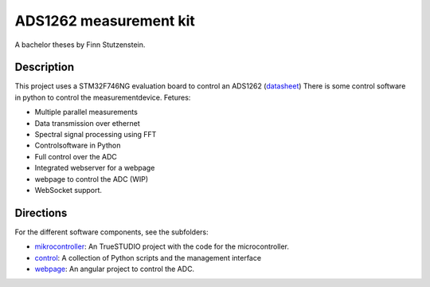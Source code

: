 ADS1262 measurement kit
=======================

A bachelor theses by Finn Stutzenstein.

Description
-----------

This project uses a STM32F746NG evaluation board to control an ADS1262 (`datasheet <http://www.ti.com/lit/ds/symlink/ads1262.pdf>`_)
There is some control software in python to control the measurementdevice.
Fetures:

- Multiple parallel measurements
- Data transmission over ethernet
- Spectral signal processing using FFT
- Controlsoftware in Python
- Full control over the ADC
- Integrated webserver for a webpage
- webpage to control the ADC (WIP)
- WebSocket support.

Directions
----------

For the different software components, see the subfolders:

- `mikrocontroller <https://github.com/FinnStutzenstein/ADS1262/tree/master/mikcrocontroller>`_: An TrueSTUDIO project with the code for the microcontroller.
- `control <https://github.com/FinnStutzenstein/ADS1262/tree/master/control>`_: A collection of Python scripts and the management interface
- `webpage <https://github.com/FinnStutzenstein/ADS1262/tree/master/webpage>`_: An angular project to control the ADC.

